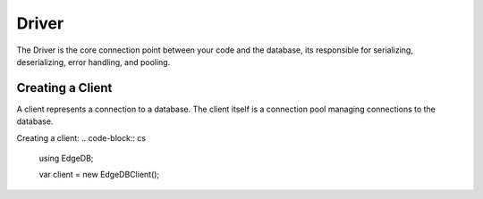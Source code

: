 .. _edgedb-dotnet-examples:

Driver
======

The Driver is the core connection point between your code and the database, its responsible for serializing, 
deserializing, error handling, and pooling.

Creating a Client
-----------------

A client represents a connection to a database. The client itself is a connection pool managing connections to the 
database.

Creating a client:
.. code-block:: cs

  using EdgeDB;

  var client = new EdgeDBClient();


